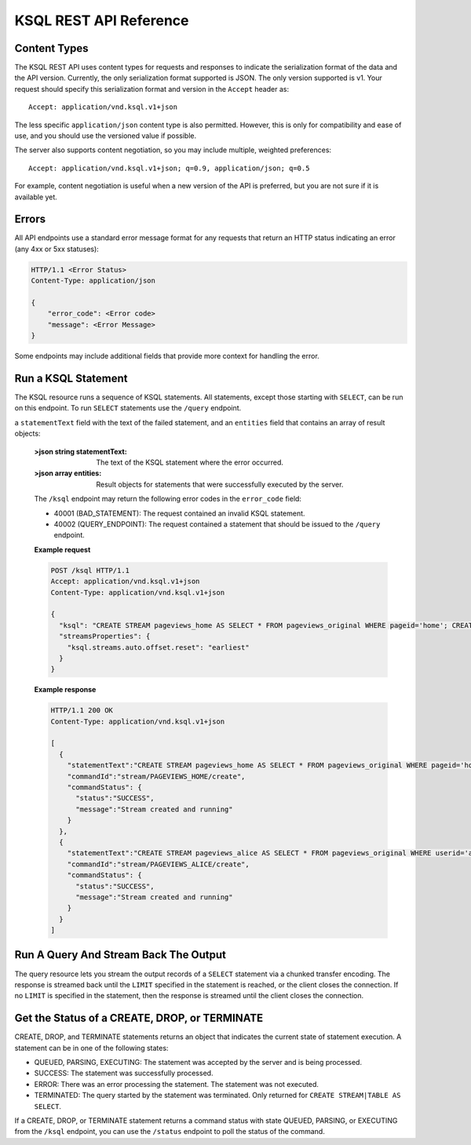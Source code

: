 .. _ksql-rest-api:

KSQL REST API Reference
=======================

Content Types
-------------

The KSQL REST API uses content types for requests and responses to indicate the serialization format of the data and the API version. Currently, the only serialization format supported is JSON. The only version supported is v1. Your request should specify this serialization format and version in the ``Accept`` header as::

    Accept: application/vnd.ksql.v1+json

The less specific ``application/json`` content type is also permitted. However, this is only for compatibility and ease of use, and you should use the versioned value if possible.

The server also supports content negotiation, so you may include multiple, weighted preferences::

    Accept: application/vnd.ksql.v1+json; q=0.9, application/json; q=0.5

For example, content negotiation is useful when a new version of the API is preferred, but you are not sure if it is available yet.

Errors
------

All API endpoints use a standard error message format for any requests that return an HTTP status indicating an error (any 4xx or 5xx statuses):

.. code:: http

   HTTP/1.1 <Error Status>
   Content-Type: application/json

   {
       "error_code": <Error code>
       "message": <Error Message>
   }

Some endpoints may include additional fields that provide more context for handling the error.

Run a KSQL Statement
--------------------

The KSQL resource runs a sequence of KSQL statements. All statements, except those starting with ``SELECT``, can be run on this endpoint. To run ``SELECT`` statements use the ``/query`` endpoint.

.. http:post:: /ksql

   Run a sequence of KSQL statements.

   :json string ksql: A semicolon-delimited sequence of KSQL statements to run.
   :json map streamsProperties: Property overrides to run the statements with. Refer to the :ref:`Config Reference <ksql-param-reference>` for details on properties that can be set.
   :json string streamsProperties[``property-name``]: The value of the property named by ``property-name``. Both the value and ``property-name`` should be strings.

   The response JSON is an array of result objects. The result object contents depend on the statement that it is returning results for. The following sections detail the contents of the result objects by statement.

   **CREATE, DROP, TERMINATE**

   :>json string statementText: The KSQL statement whose result is being returned.
   :>json string commandId: A string that identifies the requested operation. You can use this ID to poll the result of the operation using the status endpoint.
   :>json string commandStatus.status: One of QUEUED, PARSING, EXECUTING, TERMINATED, SUCCESS, or ERROR.
   :>json string commandStatus.message: Detailed message regarding the status of the execution statement.

   **LIST STREAMS, SHOW STREAMS**

   :>json string statementText: The KSQL statement whose result is being returned.
   :>json array  streams: List of streams.
   :>json string streams[i].name: The name of the stream.
   :>json string streams[i].topic: The topic backing the stream.
   :>json string streams[i].format: The serialization format of the data in the stream. One of JSON, AVRO, or DELIMITED.

   **LIST TABLES, SHOW TABLES**

   :>json string statementText: The KSQL statement whose result is being returned.
   :>json array  tables: List of tables.
   :>json string tables[i].name: The name of the table.
   :>json string tables[i].topic: The topic backing the table.
   :>json string tables[i].format: The serialization format of the data in the table. One of JSON, AVRO, or DELIMITED.

   **LIST QUERIES, SHOW QUERIES**

   :>json string statementText: The KSQL statement whose result is being returned.
   :>json array  queries: List of queries.
   :>json string queries[i].queryString: The text of the statement that started the query.
   :>json string queries[i].sinks: The streams and tables being written to by the query.
   :>json string queries[i].id: The query ID.

   **LIST PROPERTIES, SHOW PROPERTIES**

   :>json string statementText: The KSQL statement whose result is being returned.
   :>json map    properties: The KSQL server query properties.
   :>json string properties[``property-name``]: The value of the property named by ``property-name``.

   **DESCRIBE**

   :>json string  statementText: The KSQL statement whose result is being returned.
   :>json string  sourceDescription.name: The name of the stream or table.
   :>json array   sourceDescription.readQueries: The queries reading from the stream or table.
   :>json array   sourceDescription.writeQueries: The queries writing into the stream or table
   :>json array   sourceDescription.schema: The schema of the stream or table as a list of column names and types.
   :>json string  sourceDescription.schema[i].name: The name of the column.
   :>json string  sourceDescription.schema[i].type: The data type of the column.
   :>json string  sourceDescription.type: STREAM or TABLE
   :>json string  sourceDescription.key: The name of the key column.
   :>json string  sourceDescription.timestamp: The name of the timestamp column.
   :>json string  sourceDescription.format: The serialization format of the data in the stream or table. One of JSON, AVRO, or DELIMITED.
   :>json string  sourceDescription.topic: The topic backing the stream or table.
   :>json boolean sourceDescription.extended: A boolean that indicates whether this is an extended description.
   :>json string  sourceDescription.statistics: A string that contains statistics about production and consumption to and from the backing topic (extended only).
   :>json string  sourceDescription.errorStats: A string that contains statistics about errors producing and consuming to and from the backing topic (extended only).
   :>json int     sourceDescription.replication: The replication factor of the backing topic (extended only).
   :>json int     sourceDescription.partitions: The number of partitions in the backing topic (extended only).

   **EXPLAIN**

   :>json string statementText: The KSQL statement whose result is being returned.
   :>json string queryDescription.statementText: The KSQL statement for which the query being explained is running.
   :>json array  queryDescription.schema: The schema of the query data.
   :>json string queryDescription.schema[i].name: The name of the column.
   :>json string queryDescription.schema[i].type: The data type of the column.
   :>json array  queryDescription.sources: The streams and tables being read by the query.
   :>json string queryDescription.sources[i]: The name of a stream or table being read from by the query.
   :>json array  queryDescription.sinks: The streams and tables being written to by the query.
   :>json string queryDescription.sinks[i]: The name of a stream or table being written to by the query.
   :>json string queryDescription.executionPlan: They query execution plan.
   :>json string queryDescription.topology: The Kafka Streams topology that the query is running.
   :>json map    overriddenProperties: The property overrides that the query is running with. 

   **Errors**

   If KSQL fails to execute a statement, it returns a response with an error status code (4xx/5xx). Even if an error is returned, the server may have been able to successfully execute some statements in the request. In this case, the response includes the ``error_code`` and ``message`` fields, 
a ``statementText`` field with the text of the failed statement, and an ``entities`` field that contains an array of result objects:

   :>json string statementText: The text of the KSQL statement where the error occurred.
   :>json array  entities: Result objects for statements that were successfully executed by the server.

   The ``/ksql`` endpoint may return the following error codes in the ``error_code`` field:

   - 40001 (BAD_STATEMENT): The request contained an invalid KSQL statement.
   - 40002 (QUERY_ENDPOINT): The request contained a statement that should be issued to the ``/query`` endpoint.

   **Example request**

   .. code:: http

      POST /ksql HTTP/1.1
      Accept: application/vnd.ksql.v1+json
      Content-Type: application/vnd.ksql.v1+json

      {
        "ksql": "CREATE STREAM pageviews_home AS SELECT * FROM pageviews_original WHERE pageid='home'; CREATE STREAM pageviews_alice AS SELECT * FROM pageviews_original WHERE userid='alice'",
        "streamsProperties": {
          "ksql.streams.auto.offset.reset": "earliest"
        }
      }

   **Example response**

   .. code:: http

      HTTP/1.1 200 OK
      Content-Type: application/vnd.ksql.v1+json

      [
        {
          "statementText":"CREATE STREAM pageviews_home AS SELECT * FROM pageviews_original WHERE pageid='home';",
          "commandId":"stream/PAGEVIEWS_HOME/create",
          "commandStatus": {
            "status":"SUCCESS",
            "message":"Stream created and running"
          }
        },
        {
          "statementText":"CREATE STREAM pageviews_alice AS SELECT * FROM pageviews_original WHERE userid='alice';",
          "commandId":"stream/PAGEVIEWS_ALICE/create",
          "commandStatus": {
            "status":"SUCCESS",
            "message":"Stream created and running"
          }
        }
      ]

Run A Query And Stream Back The Output
--------------------------------------

The query resource lets you stream the output records of a ``SELECT`` statement via a chunked transfer encoding. The response is streamed back until the ``LIMIT`` specified in the statement is reached, or the client closes the connection. If no ``LIMIT`` is specified in the statement, then the response is streamed until the client closes the connection.

.. http:post:: /query

   Run a ``SELECT`` statement and stream back the results.

   :json string ksql: The SELECT statement to run.
   :json map streamsProperties: Property overrides to run the statements with. Refer to the :ref:`Config Reference <ksql-param-reference>` for details on properties that can be set.
   :json string streamsProperties[``property-name``]: The value of the property named by ``property-name``. Both the value and ``property-name`` should be strings.

   Each response chunk is a JSON object with the following format:

   :>json object row: A single row being returned. This will be null if an error is being returned.
   :>json array  row.columns: The values contained in the row.
   :>json ?      row.columns[i]: The value contained in a single column for the row. The value type depends on the type of the column.
   :>json string errorMessage: If this field is non-null, an error has been encountered while running the statement. No additional rows are returned and the server will end the response. Note that when the limit is reached for a query that specified a limit in the LIMIT clause, the server returns a row with error message "LIMIT reached for the partition."


   **Example request**

   .. code:: http

      POST /query HTTP/1.1
      Accept: application/vnd.ksql.v1+json
      Content-Type: application/vnd.ksql.v1+json

      {
        "ksql": "SELECT * FROM pageviews;"
        "streamsProperties": {
          "ksql.streams.auto.offset.reset": "earliest"
        }
      }

   **Example response**

   .. code:: http

      HTTP/1.1 200 OK
      Content-Type: application/vnd.ksql.v1+json
      Transfer-Encoding: chunked

      ...
      {"row":{"columns":[1524760769983,"1",1524760769747,"alice","home"]},"errorMessage":null}
      ...

Get the Status of a CREATE, DROP, or TERMINATE
----------------------------------------------

CREATE, DROP, and TERMINATE statements returns an object that indicates the current state of statement execution. A statement can be in one of the following states:

- QUEUED, PARSING, EXECUTING: The statement was accepted by the server and is being processed.
- SUCCESS: The statement was successfully processed.
- ERROR: There was an error processing the statement. The statement was not executed.
- TERMINATED: The query started by the statement was terminated. Only returned for ``CREATE STREAM|TABLE AS SELECT``.

If a CREATE, DROP, or TERMINATE statement returns a command status with state QUEUED, PARSING, or EXECUTING from the ``/ksql`` endpoint, you can use the ``/status`` endpoint to poll the status of the command.

.. http:get:: /status/(string:commandId)

   Get the current command status for a CREATE, DROP, or TERMINATE statement.

   :param string commandId: The command ID of the statement. This ID is returned by the /ksql endpoint.

   :>json string status: One of QUEUED, PARSING, EXECUTING, TERMINATED, SUCCESS, or ERROR.
   :>json string message: Detailed message regarding the status of the execution statement.

   **Example request**

   .. code:: http

      GET /status/stream/PAGEVIEWS/create HTTP/1.1
      Accept: application/vnd.ksql.v1+json
      Content-Type: application/vnd.ksql.v1+json

   **Example response**

   .. code:: http

      HTTP/1.1 200 OK
      Content-Type application/vnd.ksql.v1+json

      {
        "status": "SUCCESS",
        "message":"Stream created and running"
      }
